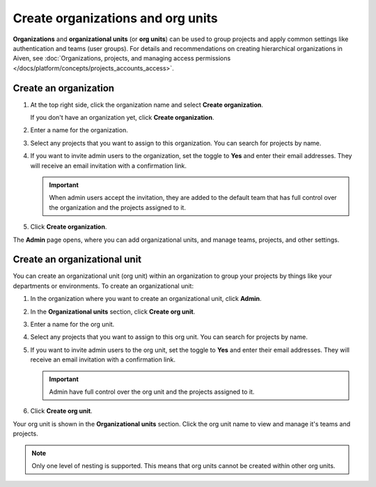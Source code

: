 Create organizations and org units
===================================

**Organizations** and **organizational units** (or **org units**) can be used to group projects and apply common settings like authentication and teams (user groups). For details and recommendations on creating hierarchical organizations in Aiven, see :doc:`Organizations, projects, and managing access permissions </docs/platform/concepts/projects_accounts_access>`.


Create an organization
--------------------------

#. At the top right side, click the organization name and select **Create organization**. 

   If you don't have an organization yet, click **Create organization**. 

#. Enter a name for the organization.

#. Select any projects that you want to assign to this organization. You can search for projects by name.

#. If you want to invite admin users to the organization, set the toggle to **Yes** and enter their email addresses. They will receive an email invitation with a confirmation link.

   .. important:: When admin users accept the invitation, they are added to the default team that has full control over the organization and the projects assigned to it.

#. Click **Create organization**.

The **Admin** page opens, where you can add organizational units, and manage teams, projects, and other settings. 


Create an organizational unit
---------------------------------

You can create an organizational unit (org unit) within an organization to group your projects by things like your departments or environments. To create an organizational unit:

#. In the organization where you want to create an organizational unit, click **Admin**.

#. In the **Organizational units** section, click **Create org unit**. 

#. Enter a name for the org unit.

#. Select any projects that you want to assign to this org unit. You can search for projects by name.

#. If you want to invite admin users to the org unit, set the toggle to **Yes** and enter their email addresses. They will receive an email invitation with a confirmation link.

   .. important:: Admin have full control over the org unit and the projects assigned to it.

#. Click **Create org unit**.

Your org unit is shown in the **Organizational units** section. Click the org unit name to view and manage it's teams and projects. 

.. note::
   Only one level of nesting is supported. This means that org units cannot be created within other org units.